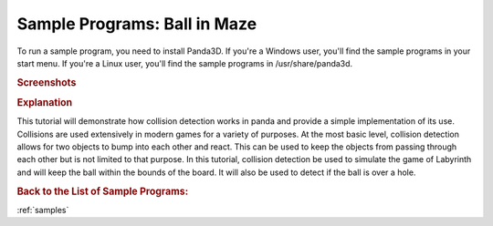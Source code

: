 .. _ball-in-maze:

Sample Programs: Ball in Maze
=============================

To run a sample program, you need to install Panda3D.
If you're a Windows user, you'll find the sample programs in your start menu.
If you're a Linux user, you'll find the sample programs in /usr/share/panda3d.

.. rubric:: Screenshots

.. image:: screenshot-sample-programs-ball-in-maze.png
   :height: 392

.. rubric:: Explanation

This tutorial will demonstrate how collision detection works in panda and
provide a simple implementation of its use. Collisions are used extensively in
modern games for a variety of purposes. At the most basic level, collision
detection allows for two objects to bump into each other and react. This can be
used to keep the objects from passing through each other but is not limited to
that purpose. In this tutorial, collision detection be used to simulate the game
of Labyrinth and will keep the ball within the bounds of the board. It will also
be used to detect if the ball is over a hole.

.. rubric:: Back to the List of Sample Programs:

:ref:`samples`
